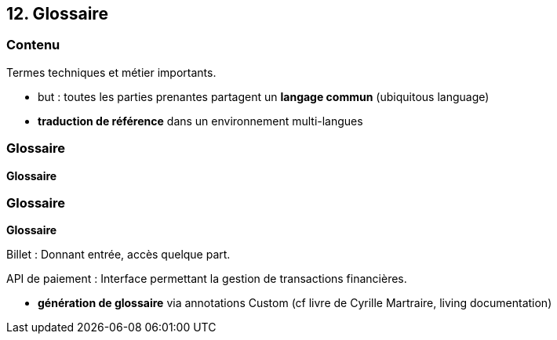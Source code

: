 == 12. Glossaire

[%notitle.part12]
=== Contenu

Termes techniques et métier importants.

[.notes]
--
* but : toutes les parties prenantes partagent un *langage commun* (ubiquitous language)
* *traduction de référence* dans un environnement multi-langues 
--

[%notitle%auto-animate.part12]
=== Glossaire

[.bloc]
--
[.overline]#*Glossaire*#
--

[%notitle%auto-animate.part12]
=== Glossaire

[.bloc]
--
[.overline]#*Glossaire*#

Billet : Donnant entrée, accès quelque part.

API de paiement : Interface permettant la gestion de transactions financières.
--

[.notes]
--
* *génération de glossaire* via annotations Custom (cf livre de Cyrille Martraire, living documentation)
--
